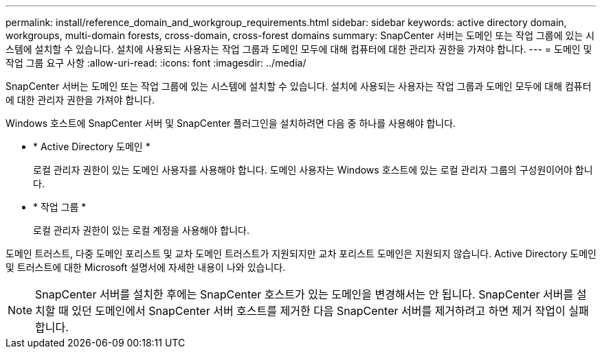 ---
permalink: install/reference_domain_and_workgroup_requirements.html 
sidebar: sidebar 
keywords: active directory domain, workgroups, multi-domain forests, cross-domain, cross-forest domains 
summary: SnapCenter 서버는 도메인 또는 작업 그룹에 있는 시스템에 설치할 수 있습니다. 설치에 사용되는 사용자는 작업 그룹과 도메인 모두에 대해 컴퓨터에 대한 관리자 권한을 가져야 합니다. 
---
= 도메인 및 작업 그룹 요구 사항
:allow-uri-read: 
:icons: font
:imagesdir: ../media/


[role="lead"]
SnapCenter 서버는 도메인 또는 작업 그룹에 있는 시스템에 설치할 수 있습니다. 설치에 사용되는 사용자는 작업 그룹과 도메인 모두에 대해 컴퓨터에 대한 관리자 권한을 가져야 합니다.

Windows 호스트에 SnapCenter 서버 및 SnapCenter 플러그인을 설치하려면 다음 중 하나를 사용해야 합니다.

* * Active Directory 도메인 *
+
로컬 관리자 권한이 있는 도메인 사용자를 사용해야 합니다. 도메인 사용자는 Windows 호스트에 있는 로컬 관리자 그룹의 구성원이어야 합니다.

* * 작업 그룹 *
+
로컬 관리자 권한이 있는 로컬 계정을 사용해야 합니다.



도메인 트러스트, 다중 도메인 포리스트 및 교차 도메인 트러스트가 지원되지만 교차 포리스트 도메인은 지원되지 않습니다. Active Directory 도메인 및 트러스트에 대한 Microsoft 설명서에 자세한 내용이 나와 있습니다.


NOTE: SnapCenter 서버를 설치한 후에는 SnapCenter 호스트가 있는 도메인을 변경해서는 안 됩니다. SnapCenter 서버를 설치할 때 있던 도메인에서 SnapCenter 서버 호스트를 제거한 다음 SnapCenter 서버를 제거하려고 하면 제거 작업이 실패합니다.
